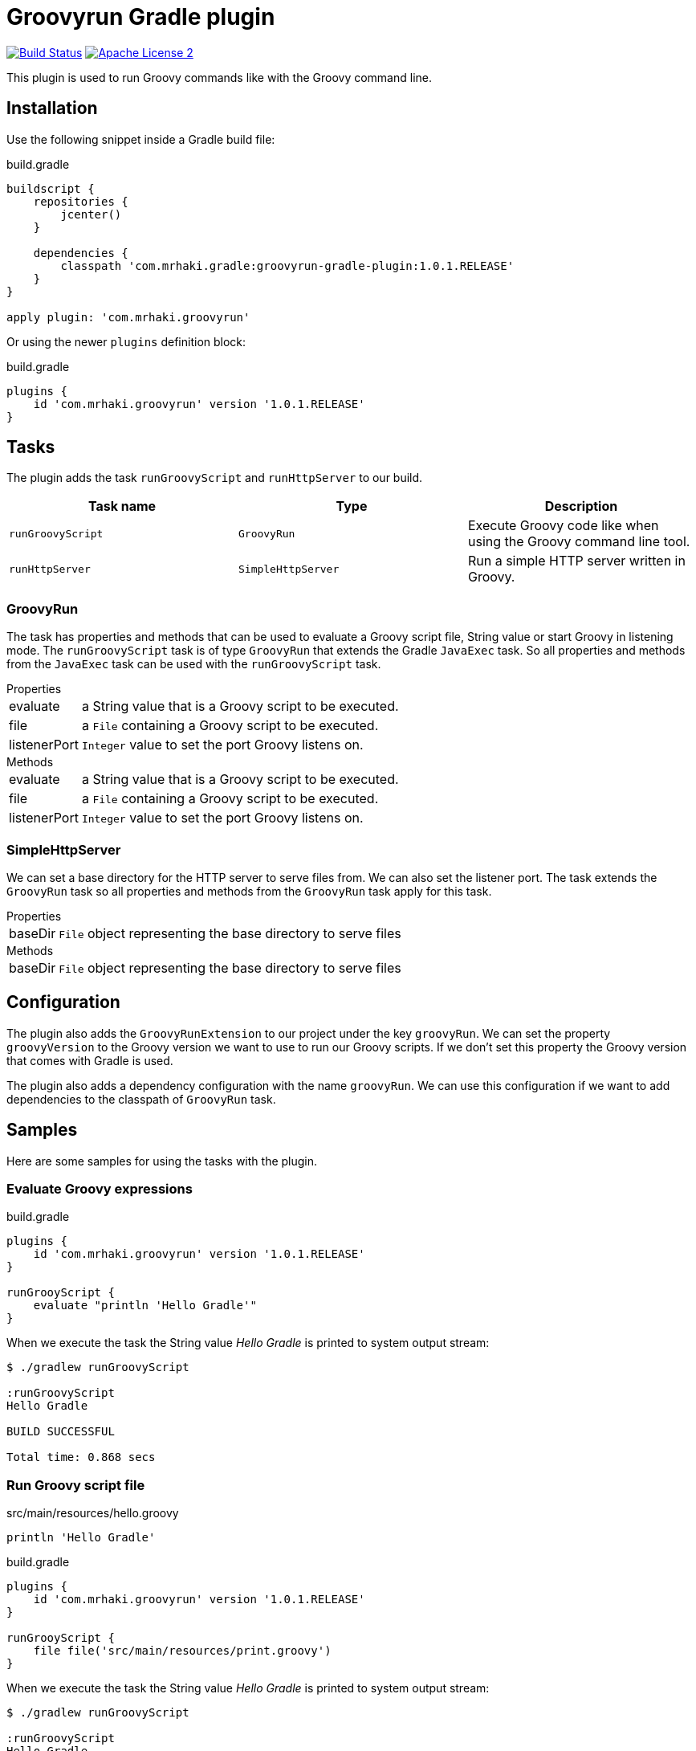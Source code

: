 = Groovyrun Gradle plugin
:github-branch: develop
:version-published: 1.0.1.RELEASE
:project-name: groovyrun-gradle-plugin

image:https://travis-ci.org/mrhaki/groovyrun-gradle-plugin.svg?branch={github-branch}["Build Status", link="https://travis-ci.org/mrhaki/groovyrun-gradle-plugin"]
image:http://img.shields.io/badge/license-ASF2-blue.svg["Apache License 2", link="http://www.apache.org/licenses/LICENSE-2.0.txt"]

This plugin is used to run Groovy commands like with the Groovy command line.

== Installation

Use the following snippet inside a Gradle build file:

[source,groovy]
[subs="attributes,specialcharacters"]
.build.gradle
----
buildscript {
    repositories {
        jcenter()
    }

    dependencies {
        classpath 'com.mrhaki.gradle:{project-name}:{version-published}'
    }
}

apply plugin: 'com.mrhaki.groovyrun'
----

Or using the newer `plugins` definition block:

[source,groovy]
[subs="attributes,specialcharacters"]
.build.gradle
----
plugins {
    id 'com.mrhaki.groovyrun' version '{version-published}'
}
----

== Tasks

The plugin adds the task `runGroovyScript` and `runHttpServer` to our build. 

|===
| Task name | Type | Description

| `runGroovyScript`
| `GroovyRun`
| Execute Groovy code like when using the Groovy command line tool.

| `runHttpServer`
| `SimpleHttpServer`
| Run a simple HTTP server written in Groovy.

|===


=== GroovyRun

The task has properties
and methods that can be used to evaluate a Groovy script file, String value or start Groovy in listening mode.
The `runGroovyScript` task is of type
`GroovyRun` that extends the Gradle `JavaExec` task. So all properties and methods from
the `JavaExec` task can be used with the `runGroovyScript` task.
 
.Properties
[horizontal]
evaluate:: a String value that is a Groovy script to be executed.
file:: a `File` containing a Groovy script to be executed.
listenerPort:: `Integer` value to set the port Groovy listens on.

.Methods
[horizontal]
evaluate:: a String value that is a Groovy script to be executed.
file:: a `File` containing a Groovy script to be executed.
listenerPort:: `Integer` value to set the port Groovy listens on.

=== SimpleHttpServer

We can set a base directory for the HTTP server to serve files from. We can also set the listener port.
The task extends the `GroovyRun` task so all properties and methods from the `GroovyRun` task apply for this task.

.Properties
[horizontal]
baseDir:: `File` object representing the base directory to serve files 

.Methods
[horizontal]
baseDir:: `File` object representing the base directory to serve files 


== Configuration

The plugin also adds the `GroovyRunExtension` to our project under the key `groovyRun`. 
We can set the property `groovyVersion` to the Groovy version we want to use to run
our Groovy scripts. If we don't set this property the Groovy version that comes with Gradle is used.

The plugin also adds a dependency configuration with the name `groovyRun`. 
We can use this configuration if we want to add dependencies to the classpath of `GroovyRun` task.

== Samples

Here are some samples for using the tasks with the plugin.

=== Evaluate Groovy expressions

[source,groovy]
[subs="attributes,specialcharacters"]
.build.gradle
----
plugins { 
    id 'com.mrhaki.groovyrun' version '{version-published}'
}

runGrooyScript {
    evaluate "println 'Hello Gradle'"
}
----

When we execute the task the String value _Hello Gradle_ is printed to system output stream:

[cmdline]
----
$ ./gradlew runGroovyScript

:runGroovyScript
Hello Gradle

BUILD SUCCESSFUL

Total time: 0.868 secs
----

=== Run Groovy script file

[source,groovy]
[subs="attributes,specialcharacters"]
.src/main/resources/hello.groovy
----
println 'Hello Gradle'
----

[source,groovy]
[subs="attributes,specialcharacters"]
.build.gradle
----
plugins { 
    id 'com.mrhaki.groovyrun' version '{version-published}'
}

runGrooyScript {
    file file('src/main/resources/print.groovy')
}
----

When we execute the task the String value _Hello Gradle_ is printed to system output stream:

[cmdline]
----
$ ./gradlew runGroovyScript

:runGroovyScript
Hello Gradle

BUILD SUCCESSFUL

Total time: 0.868 secs
----

=== Start in listening mode

[source,groovy]
[subs="attributes,specialcharacters"]
.build.gradle
----
plugins { 
    id 'com.mrhaki.groovyrun' version '{version-published}'
}

runGrooyScript {
    listenerPort 9000
    evaluate "println 'You say: ' + line"
}
----


[cmdline]
----
$ ./gradlew runGroovyScript

:runGroovyScript
groovy is listening on port 9000
> Building 0% > :runGroovyScript
----

In another terminal we can open a telnet connection to port 9000:

[cmdline]
----
$ telnet localhost 9000
Trying ::1...
Connected to localhost.
Escape character is '^]'.
Groovy is gr8!
You say: Groovy is gr8!
----

=== Simple HTTP Server


[source,groovy]
[subs="attributes,specialcharacters"]
.src/main/resources/index.html
----
<!doctype>
<html>
<head><title>Groovy is gr8</title></head>
<body><h1>Hello Gradle</h1></body>
</html>
----

[source,groovy]
[subs="attributes,specialcharacters"]
.build.gradle
----
plugins { 
    id 'com.mrhaki.groovyrun' version '{version-published}'
}

runHttpServer {
    listenerPort = 9000
    baseDir = file('src/main/resources')
}
----

[cmdline]
----
$ ./gradlew runHttpServer

:runHttpServer
groovy is listening on port 9000
> Building 0% > :runHttpServer
----

In our web browser we can now open the page http://localhost:9000/index.html.

This plugin is made available under the Apache 2.0 license, I hope you find value and have fun with it!
http://www.apache.org/licenses/LICENSE-2.0